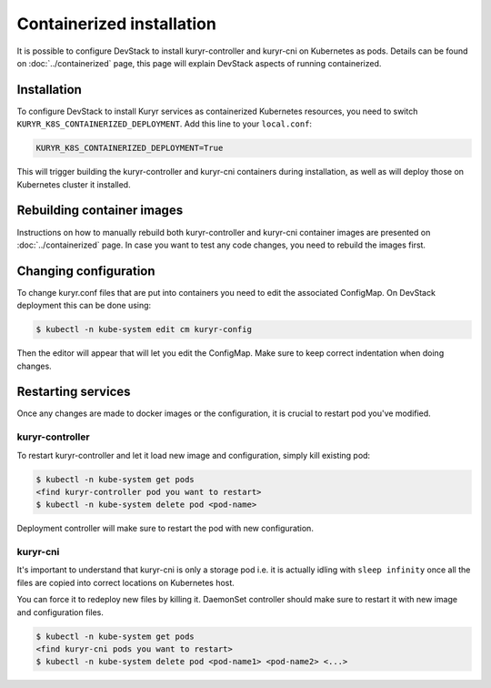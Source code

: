 ==========================
Containerized installation
==========================

It is possible to configure DevStack to install kuryr-controller and kuryr-cni
on Kubernetes as pods. Details can be found on :doc:`../containerized` page,
this page will explain DevStack aspects of running containerized.


Installation
------------

To configure DevStack to install Kuryr services as containerized Kubernetes
resources, you need to switch ``KURYR_K8S_CONTAINERIZED_DEPLOYMENT``. Add this
line to your ``local.conf``:

.. code-block:: ini

   KURYR_K8S_CONTAINERIZED_DEPLOYMENT=True

This will trigger building the kuryr-controller and kuryr-cni containers during
installation, as well as will deploy those on Kubernetes cluster it installed.


Rebuilding container images
---------------------------

Instructions on how to manually rebuild both kuryr-controller and kuryr-cni
container images are presented on :doc:`../containerized` page. In case you
want to test any code changes, you need to rebuild the images first.


Changing configuration
----------------------

To change kuryr.conf files that are put into containers you need to edit the
associated ConfigMap. On DevStack deployment this can be done using:

.. code-block:: console

   $ kubectl -n kube-system edit cm kuryr-config

Then the editor will appear that will let you edit the ConfigMap. Make sure to
keep correct indentation when doing changes.


Restarting services
-------------------

Once any changes are made to docker images or the configuration, it is crucial
to restart pod you've modified.


kuryr-controller
~~~~~~~~~~~~~~~~

To restart kuryr-controller and let it load new image and configuration, simply
kill existing pod:

.. code-block:: console

   $ kubectl -n kube-system get pods
   <find kuryr-controller pod you want to restart>
   $ kubectl -n kube-system delete pod <pod-name>

Deployment controller will make sure to restart the pod with new configuration.


kuryr-cni
~~~~~~~~~

It's important to understand that kuryr-cni is only a storage pod i.e. it is
actually idling with ``sleep infinity`` once all the files are copied into
correct locations on Kubernetes host.

You can force it to redeploy new files by killing it. DaemonSet controller
should make sure to restart it with new image and configuration files.

.. code-block:: console

   $ kubectl -n kube-system get pods
   <find kuryr-cni pods you want to restart>
   $ kubectl -n kube-system delete pod <pod-name1> <pod-name2> <...>
